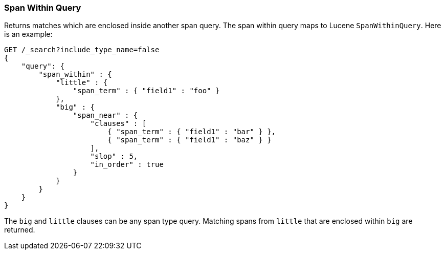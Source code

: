 [[query-dsl-span-within-query]]
=== Span Within Query

Returns matches which are enclosed inside another span query. The span within
query maps to Lucene `SpanWithinQuery`. Here is an example:

[source,js]
--------------------------------------------------
GET /_search?include_type_name=false
{
    "query": {
        "span_within" : {
            "little" : {
                "span_term" : { "field1" : "foo" }
            },
            "big" : {
                "span_near" : { 
                    "clauses" : [
                        { "span_term" : { "field1" : "bar" } },
                        { "span_term" : { "field1" : "baz" } }
                    ],
                    "slop" : 5,
                    "in_order" : true
                }
            }
        }
    }
}
--------------------------------------------------
// CONSOLE

The `big` and `little` clauses can be any span type query. Matching
spans from `little` that are enclosed within `big` are returned.

